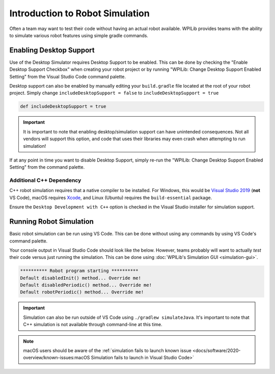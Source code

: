 Introduction to Robot Simulation
================================

Often a team may want to test their code without having an actual robot available. WPILib provides teams with the ability to simulate various robot features using simple gradle commands.

Enabling Desktop Support
------------------------

Use of the Desktop Simulator requires Desktop Support to be enabled. This can be done by checking the "Enable Desktop Support Checkbox" when creating your robot project or by running "WPILib: Change Desktop Support Enabled Setting" from the Visual Studio Code command palette.

.. image:: images/vscode-desktop-support.png
   :alt: Enabling desktop support through VS Code


.. image:: images/vscode-desktop-support-manual.png
   :alt: Manually enabling desktop support through VS Code command-palette

Desktop support can also be enabled by manually editing your ``build.gradle`` file located at the root of your robot project. Simply change ``includeDesktopSupport = false`` to ``includeDesktopSupport = true``

.. code-block:: text

   def includeDesktopSupport = true

.. important:: It is important to note that enabling desktop/simulation support can have unintended consequences. Not all vendors will support this option, and code that uses their libraries may even crash when attempting to run simulation!

If at any point in time you want to disable Desktop Support, simply re-run the "WPILib: Change Desktop Support Enabled Setting" from the command palette.

Additional C++ Dependency
^^^^^^^^^^^^^^^^^^^^^^^^^

C++ robot simulation requires that a native compiler to be installed. For Windows, this would be `Visual Studio 2019 <https://visualstudio.microsoft.com/vs/>`__ (**not** VS Code), macOS requires `Xcode <https://apps.apple.com/us/app/xcode/id497799835>`__, and Linux (Ubuntu) requires the ``build-essential`` package.

Ensure the ``Desktop Development with C++`` option is checked in the Visual Studio installer for simulation support.

.. image:: images/vs-build-tools.png
   :alt: Screenshot of the Visual Studio build tools option

Running Robot Simulation
------------------------

Basic robot simulation can be run using VS Code. This can be done without using any commands by using VS Code's command palette.

.. image:: images/vscode-run-simulation.png
   :alt: Running robot simulation through VS Code

Your console output in Visual Studio Code should look like the below. However, teams probably will want to actually *test* their code versus just running the simulation. This can be done using :doc:`WPILib's Simulation GUI <simulation-gui>`.

.. code-block:: console

   ********** Robot program starting **********
   Default disabledInit() method... Override me!
   Default disabledPeriodic() method... Override me!
   Default robotPeriodic() method... Override me!

.. important:: Simulation can also be run outside of VS Code using ``./gradlew simulateJava``. It's important to note that C++ simulation is not available through command-line at this time.

.. note:: macOS users should be aware of the :ref:`simulation fails to launch known issue <docs/software/2020-overview/known-issues:macOS Simulation fails to launch in Visual Studio Code>`
